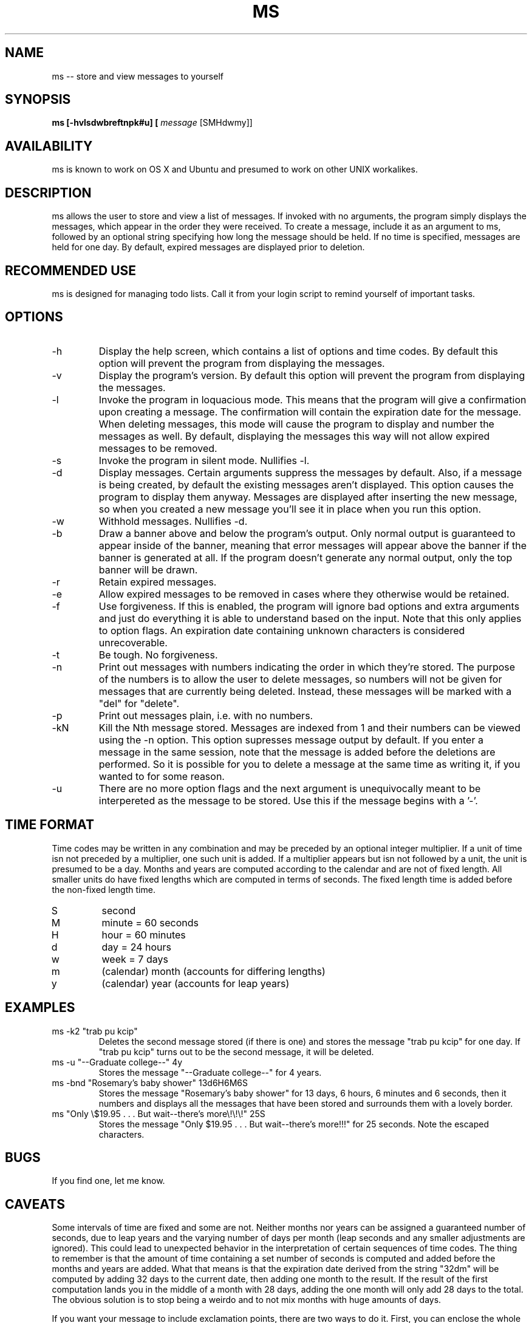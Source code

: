.TH MS 6 LOCAL

.SH NAME

ms -- store and view messages to yourself

.SH SYNOPSIS

.B ms [-hvlsdwbreftnpk#u] [
.I
message 
[SMHdwmy]]

.SH AVAILABILITY
ms is known to work on OS X and Ubuntu and presumed to work on other UNIX workalikes.

.SH DESCRIPTION

ms allows the user to store and view a list of messages.  If invoked with no arguments, the program simply displays the messages, which appear in the order they were received.  To create a message, include it as an argument to ms, followed by an optional string specifying how long the message should be held.  If no time is specified, messages are held for one day.  By default, expired messages are displayed prior to deletion.

.SH RECOMMENDED USE
ms is designed for managing todo lists.  Call it from your login script to remind yourself of important tasks.

.SH OPTIONS

.TP
-h
Display the help screen, which contains a list of options and time codes.  By default this option will prevent the program from displaying the messages.

.TP
-v
Display the program's version.  By default this option will prevent the program from displaying the messages.

.TP
-l
Invoke the program in loquacious mode.  This means that the program will give a confirmation upon creating a message.  The confirmation will contain the expiration date for the message.  When deleting messages, this mode will cause the program to display and number the messages as well.  By default, displaying the messages this way will not allow expired messages to be removed.

.TP
-s
Invoke the program in silent mode.  Nullifies -l.

.TP
-d
Display messages.  Certain arguments suppress the messages by default.  Also, if a message is being created, by default the existing messages aren't displayed.  This option causes the program to display them anyway.  Messages are displayed after inserting the new message, so when you created a new message you'll see it in place when you run this option.

.TP
-w
Withhold messages.  Nullifies -d.

.TP
-b
Draw a banner above and below the program's output.  Only normal output is guaranteed to appear inside of the banner, meaning that error messages will appear above the banner if the banner is generated at all.  If the program doesn't generate any normal output, only the top banner will be drawn.

.TP
-r
Retain expired messages.

.TP
-e
Allow expired messages to be removed in cases where they otherwise would be retained.

.TP
-f
Use forgiveness.  If this is enabled, the program will ignore bad options and extra arguments and just do everything it is able to understand based on the input.  Note that this only applies to option flags.  An expiration date containing unknown characters is considered unrecoverable.

.TP
-t
Be tough.  No forgiveness.

.TP
-n
Print out messages with numbers indicating the order in which they're stored.  The purpose of the numbers is to allow the user to delete messages, so numbers will not be given for messages that are currently being deleted.  Instead, these messages will be marked with a "del" for "delete".

.TP
-p
Print out messages plain, i.e. with no numbers.

.TP
-kN
Kill the Nth message stored.  Messages are indexed from 1 and their numbers can be viewed using the -n option.  This option supresses message output by default.  If you enter a message in the same session, note that the message is added before the deletions are performed.  So it is possible for you to delete a message at the same time as writing it, if you wanted to for some reason.

.TP
-u
There are no more option flags and the next argument is unequivocally meant to be interpereted as the message to be stored.  Use this if the message begins with a '-'.

.SH TIME FORMAT
Time codes may be written in any combination and may be preceded by an optional integer multiplier.  If a unit of time isn not preceded by a multiplier, one such unit is added.  If a multiplier appears but isn not followed by a unit, the unit is presumed to be a day.  Months and years are computed according to the calendar and are not of fixed length.  All smaller units do have fixed lengths which are computed in terms of seconds.  The fixed length time is added before the non-fixed length time.

.TP
S
second

.TP
M
minute = 60 seconds

.TP
H
hour = 60 minutes

.TP
d
day = 24 hours

.TP
w
week = 7 days

.TP
m
(calendar) month (accounts for differing lengths)

.TP
y
(calendar) year (accounts for leap years)

.SH EXAMPLES

.TP
ms -k2 "trab pu kcip"
Deletes the second message stored (if there is one) and stores the message "trab pu kcip" for one day.  If "trab pu kcip" turns out to be the second message, it will be deleted.

.TP
ms -u "--Graduate college--" 4y
Stores the message "--Graduate college--" for 4 years.

.TP
ms -bnd "Rosemary's baby shower" 13d6H6M6S
Stores the message "Rosemary's baby shower" for 13 days, 6 hours, 6 minutes and 6 seconds, then it numbers and displays all the messages that have been stored and surrounds them with a lovely border.

.TP
ms "Only \\$19.95 . . . But wait--there's more\\!\\!\\!" 25S
Stores the message "Only $19.95 . . . But wait--there's more!!!" for 25 seconds.  Note the escaped characters.

.SH BUGS
If you find one, let me know.

.SH CAVEATS
Some intervals of time are fixed and some are not.  Neither months nor years can be assigned a guaranteed number of seconds, due to leap years and the varying number of days per month (leap seconds and any smaller adjustments are ignored).  This could lead to unexpected behavior in the interpretation of certain sequences of time codes.  The thing to remember is that the amount of time containing a set number of seconds is computed and added before the months and years are added.  What that means is that the expiration date derived from the string "32dm" will be computed by adding 32 days to the current date, then adding one month to the result.  If the result of the first computation lands you in the middle of a month with 28 days, adding the one month will only add 28 days to the total.  The obvious solution is to stop being a weirdo and to not mix months with huge amounts of days.
.P
If you want your message to include exclamation points, there are two ways to do it.  First, you can enclose the whole message in single quotes (').  These will escape any metacharacters except for the closing quote--even a backslash.  This means that a message contained by single quotes cannot contain an apostrophe, which may be a problem.  If you want to include both exclamation marks and apostrophes, you will need to enclose your message with double quotes and escape each exclamation point with a backslash.  ms will delete one backslash from in front of every exclamation point it finds.  This could cause unexpected behavior in the rare event that your message includes the substring "\\!" and is enclosed with single quotes.  (The message stored would be "!" rather than "\\!").
.P
On a related note, you will also want to escape dollar signs.

.SH AUTHOR
This program was written and conceived by Charlie Pashayan of Wake Forest University (cmpashayan@gmail.com).

